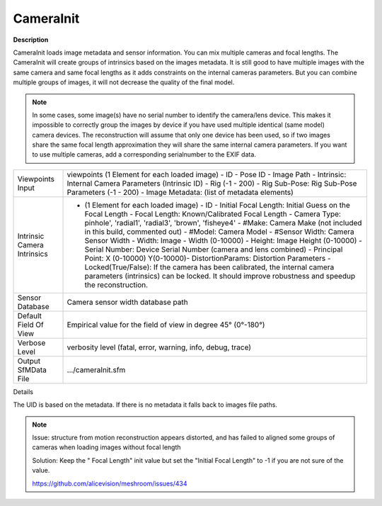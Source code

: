 CameraInit
==========

**Description**

CameraInit loads image metadata and sensor information. You can mix multiple cameras and focal lengths.
The CameraInit will create groups of intrinsics based on the images metadata.
It is still good to have multiple images with the same camera and same focal lengths as it adds constraints on the internal cameras parameters. But you can combine multiple groups of images, it will not decrease the quality of the final model.

.. Note::
   In some cases, some image(s) have no serial number to identify the camera/lens device. This makes it impossible to correctly group the images by device if you have used multiple identical (same model) camera devices. The reconstruction will assume that only one device has been used, so if two images share the same focal length approximation they will share the same internal camera parameters. If you want to use multiple cameras, add a corresponding serialnumber to the EXIF data.

=========================== ========================================================================================================================================================================================================================================================================================================================================================================================================================================================================================================================================================================================================================================================================================================================================================
Viewpoints Input            viewpoints (1 Element for each loaded image) - ID - Pose ID - Image Path - Intrinsic: Internal Camera Parameters (Intrinsic ID) - Rig (-1 - 200) - Rig Sub-Pose: Rig Sub-Pose Parameters (-1 - 200) - Image Metadata: (list of metadata elements)
Intrinsic Camera Intrinsics - (1 Element for each loaded image) - ID - Initial Focal Length: Initial Guess on the Focal Length - Focal Length: Known/Calibrated Focal Length - Camera Type: pinhole', 'radial1', 'radial3', 'brown', 'fisheye4' - #Make: Camera Make (not included in this build, commented out) - #Model: Camera Model - #Sensor Width: Camera Sensor Width - Width: Image - Width (0-10000) - Height: Image Height (0-10000) - Serial Number: Device Serial Number (camera and lens combined) - Principal Point: X (0-10000) Y(0-10000)- DistortionParams: Distortion Parameters - Locked(True/False): If the camera has been calibrated, the internal camera parameters (intrinsics) can be locked. It should improve robustness and speedup the reconstruction. 
Sensor Database             Camera sensor width database path
Default Field Of View       Empirical value for the field of view in degree 45° (0°-180°)
Verbose Level               verbosity level (fatal, error, warning, info, debug, trace)
Output SfMData File         .../cameraInit.sfm
=========================== ========================================================================================================================================================================================================================================================================================================================================================================================================================================================================================================================================================================================================================================================================================================================================================

Details

The UID is based on the metadata. If there is no metadata it falls back to images file paths.

.. note::

   Issue: structure from motion reconstruction appears distorted, and has
   failed to aligned some groups of cameras when loading images without
   focal length

   Solution: Keep the " Focal Length" init value but set the "Initial Focal
   Length" to -1 if you are not sure of the value.

   https://github.com/alicevision/meshroom/issues/434
   
   
   .. Default Field Of View: is this horizontal, vertical, or diagonal FOV?
